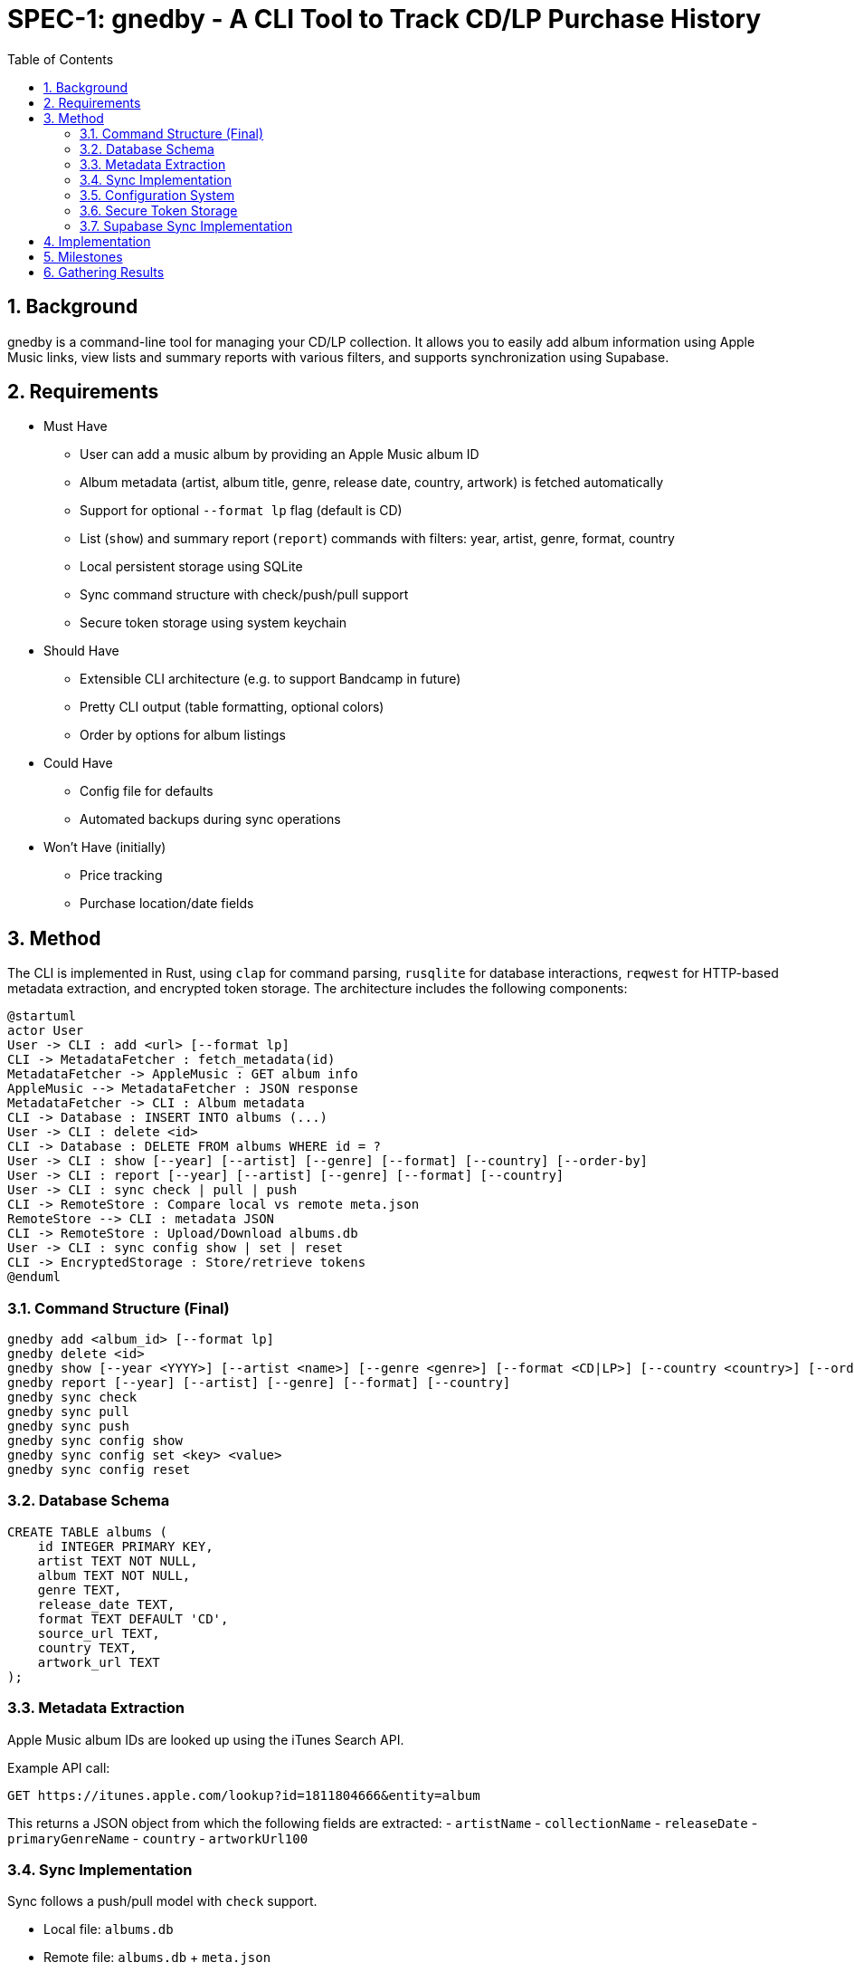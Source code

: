 = SPEC-1: gnedby - A CLI Tool to Track CD/LP Purchase History
:sectnums:
:toc:


== Background

gnedby is a command-line tool for managing your CD/LP collection. It allows you to easily add album information using Apple Music links, view lists and summary reports with various filters, and supports synchronization using Supabase.

== Requirements

- Must Have
  * User can add a music album by providing an Apple Music album ID
  * Album metadata (artist, album title, genre, release date, country, artwork) is fetched automatically
  * Support for optional `--format lp` flag (default is CD)
  * List (`show`) and summary report (`report`) commands with filters: year, artist, genre, format, country
  * Local persistent storage using SQLite
  * Sync command structure with check/push/pull support
  * Secure token storage using system keychain

- Should Have
  * Extensible CLI architecture (e.g. to support Bandcamp in future)
  * Pretty CLI output (table formatting, optional colors)
  * Order by options for album listings

- Could Have
  * Config file for defaults
  * Automated backups during sync operations

- Won't Have (initially)
  * Price tracking
  * Purchase location/date fields

== Method

The CLI is implemented in Rust, using `clap` for command parsing, `rusqlite` for database interactions, `reqwest` for HTTP-based metadata extraction, and encrypted token storage. The architecture includes the following components:

[plantuml]
----
@startuml
actor User
User -> CLI : add <url> [--format lp]
CLI -> MetadataFetcher : fetch_metadata(id)
MetadataFetcher -> AppleMusic : GET album info
AppleMusic --> MetadataFetcher : JSON response
MetadataFetcher -> CLI : Album metadata
CLI -> Database : INSERT INTO albums (...)
User -> CLI : delete <id>
CLI -> Database : DELETE FROM albums WHERE id = ?
User -> CLI : show [--year] [--artist] [--genre] [--format] [--country] [--order-by]
User -> CLI : report [--year] [--artist] [--genre] [--format] [--country]
User -> CLI : sync check | pull | push
CLI -> RemoteStore : Compare local vs remote meta.json
RemoteStore --> CLI : metadata JSON
CLI -> RemoteStore : Upload/Download albums.db
User -> CLI : sync config show | set | reset
CLI -> EncryptedStorage : Store/retrieve tokens
@enduml
----

=== Command Structure (Final)

[source,bash]
----
gnedby add <album_id> [--format lp]
gnedby delete <id>
gnedby show [--year <YYYY>] [--artist <name>] [--genre <genre>] [--format <CD|LP>] [--country <country>] [--order-by id|album|artist|year]
gnedby report [--year] [--artist] [--genre] [--format] [--country]
gnedby sync check
gnedby sync pull
gnedby sync push
gnedby sync config show
gnedby sync config set <key> <value>
gnedby sync config reset
----

=== Database Schema

[source,sql]
----
CREATE TABLE albums (
    id INTEGER PRIMARY KEY,
    artist TEXT NOT NULL,
    album TEXT NOT NULL,
    genre TEXT,
    release_date TEXT,
    format TEXT DEFAULT 'CD',
    source_url TEXT,
    country TEXT,
    artwork_url TEXT
);
----

=== Metadata Extraction

Apple Music album IDs are looked up using the iTunes Search API.

Example API call:
[source,bash]
----
GET https://itunes.apple.com/lookup?id=1811804666&entity=album
----

This returns a JSON object from which the following fields are extracted:
- `artistName`
- `collectionName`
- `releaseDate`
- `primaryGenreName`
- `country`
- `artworkUrl100`

=== Sync Implementation

Sync follows a push/pull model with `check` support.

- Local file: `albums.db`
- Remote file: `albums.db` + `meta.json`
- Sync Steps:
  * `check`: Compare SHA256 hash with remote metadata
  * `push`: Upload DB and metadata to Supabase Storage
  * `pull`: Download and overwrite local DB (with automatic backup)
  * `backup`: Create backup of database before overwriting

=== Configuration System

Users must configure their Supabase Storage target and token before using sync commands. This is done using the `gnedby sync config` command.

==== Supported Keys

- `storage_url` – Supabase bucket base URL (e.g. `https://<project-id>.supabase.co/storage/v1/object/gnedby-sync`)
- `token` – Supabase access token (service_role token recommended)
- `auto_sync` – Boolean flag for automatic sync (default: false)

==== Example Usage

[source,bash]
----
gnedby sync config set storage_url https://project-id.supabase.co/storage/v1/object/gnedby-sync
gnedby sync config set token eyJhbGciOiJIUzI1NiIsInR5cCI...
gnedby sync config set auto_sync true

gnedby sync config show
gnedby sync config reset
----

Configuration settings are stored in `~/.config/gnedby/sync_config.json`, with tokens securely stored in the system keychain/credential manager.

=== Secure Token Storage

For security, authentication tokens are stored with encryption:

- XOR encryption with a machine-specific key
- Base64 encoding for storage
- SHA-256 to generate the encryption key from machine-specific information
- Stored in the application's configuration file but in encrypted form

This prevents sensitive tokens from being easily readable in configuration files.

=== Supabase Sync Implementation

For multi-device usage and safe synchronization, gnedby uses Supabase Storage as its remote backend.

==== Structure

Supabase bucket: `gnedby-sync`
- `albums.db` - Main SQLite database file
- `meta.json` - Metadata used for safe syncing

meta.json example:
[source,json]
----
{
  "hash": "d4c3b4a1f2e1...",
  "last_sync": "2025-05-03T15:30:00Z"
}
----

==== Authentication

The user must obtain a Supabase token (preferably service_role) from the Supabase dashboard and configure it:

[source,bash]
----
gnedby sync config set token <supabase_token>
----

The token is securely stored with encryption in the configuration file.

==== CLI Commands

[source,bash]
----
gnedby sync check
gnedby sync pull
gnedby sync push
----

- `check`: Compares local SHA256 hash of albums.db with remote meta.json
- `push`: Uploads current albums.db and updates meta.json
- `pull`: Downloads remote albums.db and backs up local copy first

==== Libraries

- `reqwest` for HTTP requests
- `serde_json` for JSON encoding/decoding
- `sha2` for hash comparison and encryption
- `base64` for token encoding/decoding
- Supabase Storage REST API endpoints for file handling

== Implementation

1. CLI Setup and Argument Parsing
2. API Integration with Apple Music (iTunes Search API)
3. Database Initialization using rusqlite
4. Metadata Fetch + Insert Logic
5. `show` and `report` Command Filters with various sorting options
6. `delete` Command Implementation
7. Sync Subcommand: check, pull, push (with hash comparison)
8. Token encryption using machine-specific keys
9. Configuration management with reset option
10. Automatic database backups during sync operations
11. Auto-sync capability for add/delete operations
12. Error handling and user-friendly messages
13. Documentation and README

== Milestones

1. CLI Setup and Argument Parsing ✓
2. API Integration ✓
3. Database Setup ✓
4. `add` Command Logic ✓
5. `show` and `report` Commands ✓
6. Sync Configuration Management ✓
7. Secure Token Storage ✓
8. Sync Functionality (check, pull, push) ✓
9. Documentation ✓

== Gathering Results

Evaluation of the `gnedby` tool will focus on the following criteria:

- Correctness: Is metadata accurately retrieved and stored?
- Usability: Are CLI commands and options intuitive and responsive?
- Performance: Are operations fast, even with large datasets?
- Portability: Does it run on macOS, Windows, and Linux without issues?
- Sync Safety: Does sync logic prevent overwrites and allow safe use across multiple devices?
- Security: Are tokens properly encrypted and protected from casual access?
- Extendability: Can new sources or formats be integrated easily?

User testing over a 2–4 week period will guide refinements.
